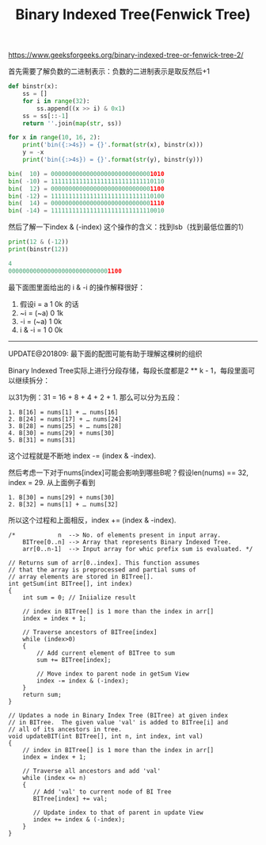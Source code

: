 #+title: Binary Indexed Tree(Fenwick Tree)

https://www.geeksforgeeks.org/binary-indexed-tree-or-fenwick-tree-2/

首先需要了解负数的二进制表示：负数的二进制表示是取反然后+1

#+BEGIN_SRC Python
def binstr(x):
    ss = []
    for i in range(32):
        ss.append((x >> i) & 0x1)
    ss = ss[::-1]
    return ''.join(map(str, ss))

for x in range(10, 16, 2):
    print('bin({:>4s}) = {}'.format(str(x), binstr(x)))
    y = -x
    print('bin({:>4s}) = {}'.format(str(y), binstr(y)))

bin(  10) = 00000000000000000000000000001010
bin( -10) = 11111111111111111111111111110110
bin(  12) = 00000000000000000000000000001100
bin( -12) = 11111111111111111111111111110100
bin(  14) = 00000000000000000000000000001110
bin( -14) = 11111111111111111111111111110010
#+END_SRC

然后了解一下index & (-index) 这个操作的含义：找到lsb（找到最低位置的1）

#+BEGIN_SRC Python
print(12 & (-12))
print(binstr(12))

4
00000000000000000000000000001100
#+END_SRC

最下面图里面给出的 i & -i 的操作解释很好：
1. 假设i = a 1 0k 的话
2. ~i = (~a) 0 1k
3. -i = (~a) 1 0k
4. i & -i = 1 0 0k

-----

UPDATE@201809: 最下面的配图可能有助于理解这棵树的组织

Binary Indexed Tree实际上进行分段存储，每段长度都是2 ** k - 1，每段里面可以继续拆分：

以31为例：31 = 16 + 8 + 4 + 2 + 1. 那么可以分为五段：
#+BEGIN_EXAMPLE
1. B[16] = nums[1] + … nums[16]
2. B[24] = nums[17] + … nums[24]
3. B[28] = nums[25] + … nums[28]
4. B[30] = nums[29] + nums[30]
5. B[31] = nums[31]
#+END_EXAMPLE
这个过程就是不断地 index -= (index & -index).

然后考虑一下对于nums[index]可能会影响到哪些B呢？假设len(nums) == 32, index = 29. 从上面例子看到
#+BEGIN_EXAMPLE
1. B[30] = nums[29] + nums[30]
2. B[32] = nums[1] + … nums[32]
#+END_EXAMPLE
所以这个过程和上面相反，index += (index & -index).

#+BEGIN_SRC C++
/*            n  --> No. of elements present in input array.
    BITree[0..n] --> Array that represents Binary Indexed Tree.
    arr[0..n-1]  --> Input array for whic prefix sum is evaluated. */

// Returns sum of arr[0..index]. This function assumes
// that the array is preprocessed and partial sums of
// array elements are stored in BITree[].
int getSum(int BITree[], int index)
{
    int sum = 0; // Iniialize result

    // index in BITree[] is 1 more than the index in arr[]
    index = index + 1;

    // Traverse ancestors of BITree[index]
    while (index>0)
    {
        // Add current element of BITree to sum
        sum += BITree[index];

        // Move index to parent node in getSum View
        index -= index & (-index);
    }
    return sum;
}

// Updates a node in Binary Index Tree (BITree) at given index
// in BITree.  The given value 'val' is added to BITree[i] and
// all of its ancestors in tree.
void updateBIT(int BITree[], int n, int index, int val)
{
    // index in BITree[] is 1 more than the index in arr[]
    index = index + 1;

    // Traverse all ancestors and add 'val'
    while (index <= n)
    {
       // Add 'val' to current node of BI Tree
       BITree[index] += val;

       // Update index to that of parent in update View
       index += index & (-index);
    }
}
#+END_SRC


[[../images/Pasted-Image-20231225104947.png]]
